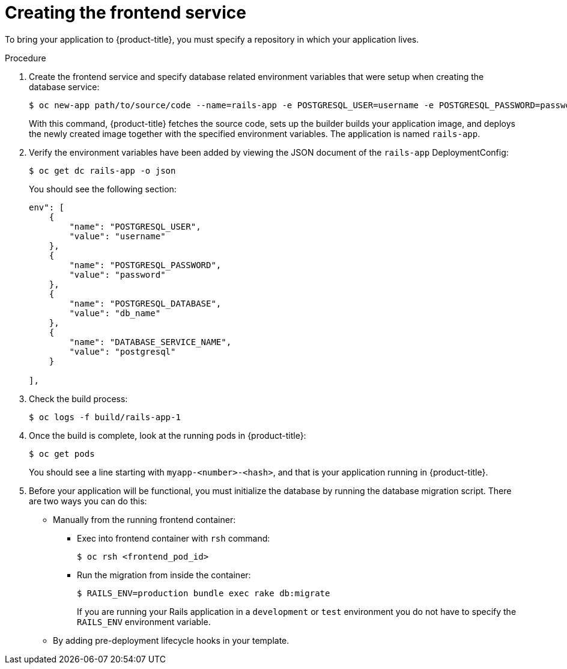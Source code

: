 // Module included in the following assemblies:
// * openshift_images/templates-ruby-on-rails.adoc

[id="templates-rails-creating-frontend-service_{context}"]
= Creating the frontend service

To bring your application to {product-title}, you must specify a repository
in which your application lives.

.Procedure

. Create the frontend service and specify database related
environment variables that were setup when creating the database service:
+
[source,terminal]
----
$ oc new-app path/to/source/code --name=rails-app -e POSTGRESQL_USER=username -e POSTGRESQL_PASSWORD=password -e POSTGRESQL_DATABASE=db_name -e DATABASE_SERVICE_NAME=postgresql
----
+
With this command, {product-title} fetches the source code, sets up the builder
builds your application image, and deploys the newly created image together with
the specified environment variables. The application is named `rails-app`.

. Verify the environment variables have been added by viewing the JSON document of
the `rails-app` DeploymentConfig:
+
[source,terminal]
----
$ oc get dc rails-app -o json
----
+
You should see the following section:
+
[source,json]
----
env": [
    {
        "name": "POSTGRESQL_USER",
        "value": "username"
    },
    {
        "name": "POSTGRESQL_PASSWORD",
        "value": "password"
    },
    {
        "name": "POSTGRESQL_DATABASE",
        "value": "db_name"
    },
    {
        "name": "DATABASE_SERVICE_NAME",
        "value": "postgresql"
    }

],
----

. Check the build process:
+
[source,terminal]
----
$ oc logs -f build/rails-app-1
----

. Once the build is complete, look at the running pods in {product-title}:
+
[source,terminal]
----
$ oc get pods
----
+
You should see a line starting with `myapp-<number>-<hash>`, and that is your
application running in {product-title}.

. Before your application will be functional, you must initialize the database
by running the database migration script. There are two ways you can do this:
+
* Manually from the running frontend container:
+
** Exec into frontend container with `rsh` command:
+
[source,terminal]
----
$ oc rsh <frontend_pod_id>
----
+
** Run the migration from inside the container:
+
[source,terminal]
----
$ RAILS_ENV=production bundle exec rake db:migrate
----
+
If you are running your Rails application in a `development` or `test`
environment you do not have to specify the `RAILS_ENV` environment variable.
+
* By adding pre-deployment lifecycle hooks in your template.
